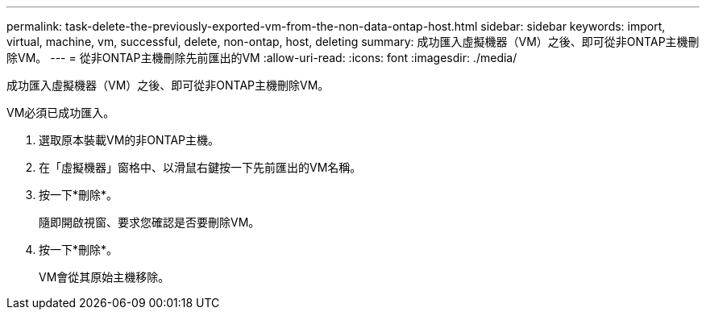 ---
permalink: task-delete-the-previously-exported-vm-from-the-non-data-ontap-host.html 
sidebar: sidebar 
keywords: import, virtual, machine, vm, successful, delete, non-ontap, host, deleting 
summary: 成功匯入虛擬機器（VM）之後、即可從非ONTAP主機刪除VM。 
---
= 從非ONTAP主機刪除先前匯出的VM
:allow-uri-read: 
:icons: font
:imagesdir: ./media/


[role="lead"]
成功匯入虛擬機器（VM）之後、即可從非ONTAP主機刪除VM。

VM必須已成功匯入。

. 選取原本裝載VM的非ONTAP主機。
. 在「虛擬機器」窗格中、以滑鼠右鍵按一下先前匯出的VM名稱。
. 按一下*刪除*。
+
隨即開啟視窗、要求您確認是否要刪除VM。

. 按一下*刪除*。
+
VM會從其原始主機移除。


